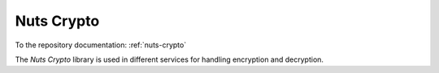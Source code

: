 #############
Nuts Crypto
#############

To the repository documentation: :ref:`nuts-crypto`

The *Nuts Crypto* library is used in different services for handling encryption and decryption.